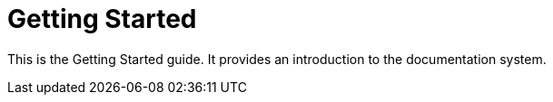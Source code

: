 = Getting Started

This is the Getting Started guide. It provides an introduction to the documentation system.